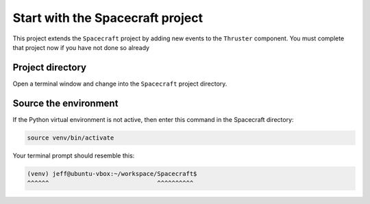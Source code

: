 Start with the Spacecraft project
=================================

This project extends the ``Spacecraft`` project by adding new events to the ``Thruster`` component.
You must complete that project now if you have not done so already

Project directory
-----------------
Open a terminal window and change into the ``Spacecraft`` project directory.

Source the environment
----------------------
If the Python virtual environment is not active, then enter this command in the Spacecraft directory:

.. code-block:: bash

    source venv/bin/activate

Your terminal prompt should resemble this:

.. code-block:: text

    (venv) jeff@ubuntu-vbox:~/workspace/Spacecraft$
    ^^^^^^                              ^^^^^^^^^^
